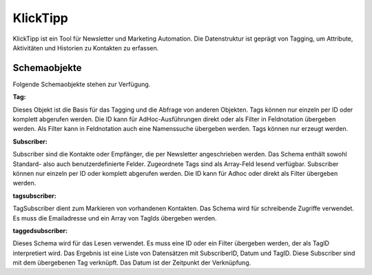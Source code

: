 ﻿KlickTipp
=========

KlickTipp ist ein Tool für Newsletter und Marketing Automation.
Die Datenstruktur ist geprägt von Tagging, um Attribute, Aktivitäten und Historien zu Kontakten zu erfassen.


Schemaobjekte
-------------

Folgende Schemaobjekte stehen zur Verfügung.

:Tag:

Dieses Objekt ist die Basis für das Tagging und die Abfrage von anderen Objekten.
Tags können nur einzeln per ID oder komplett abgerufen werden.
Die ID kann für AdHoc-Ausführungen direkt oder als Filter in Feldnotation übergeben werden.
Als Filter kann in Feldnotation auch eine Namenssuche übergeben werden.
Tags können nur erzeugt werden.

:Subscriber:

Subscriber sind die Kontakte oder Empfänger, die per Newsletter angeschrieben werden.
Das Schema enthält sowohl Standard- also auch benutzerdefinierte Felder.
Zugeordnete Tags sind als Array-Feld lesend verfügbar.
Subscriber können nur einzeln per ID oder komplett abgerufen werden.
Die ID kann für Adhoc oder direkt als Filter übergeben werden.

:tagsubscriber:

TagSubscriber dient zum Markieren von vorhandenen Kontakten.
Das Schema wird für schreibende Zugriffe verwendet.
Es muss die Emailadresse und ein Array von TagIds übergeben werden.

:taggedsubscriber:

Dieses Schema wird für das Lesen verwendet.
Es muss eine ID oder ein Filter übergeben werden, der als TagID interpretiert wird.
Das Ergebnis ist eine Liste von Datensätzen mit SubscriberID, Datum und TagID.
Diese Subscriber sind mit dem übergebenen Tag verknüpft.
Das Datum ist der Zeitpunkt der Verknüpfung.

